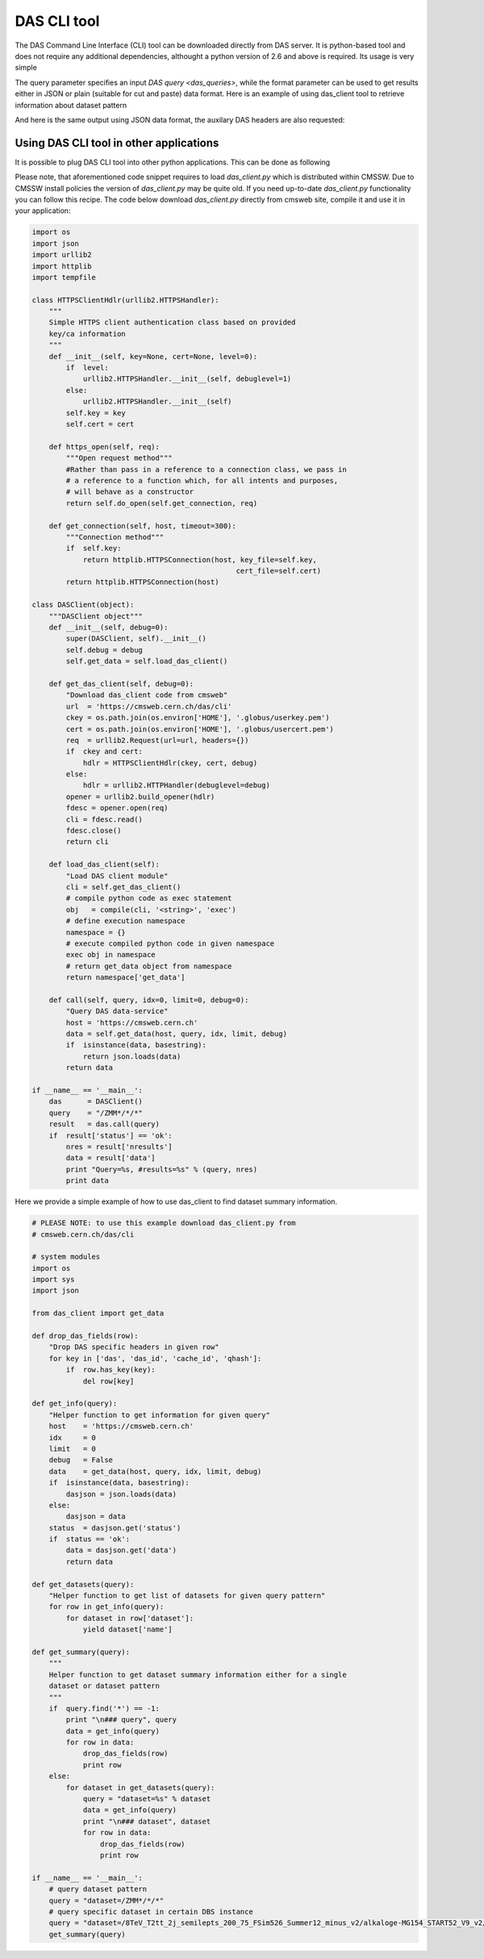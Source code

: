 DAS CLI tool
============
The DAS Command Line Interface (CLI) tool can be downloaded directly from
DAS server. It is python-based tool and does not require any additional
dependencies, althought a python version of 2.6 and above is required.
Its usage is very simple

.. doctest::

    Usage: das_client.py [options]
    For more help please visit https://cmsweb.cern.ch/das/faq

    Options:
      -h, --help            show this help message and exit
      -v VERBOSE, --verbose=VERBOSE
                            verbose output
      --query=QUERY         specify query for your request
      --host=HOST           host name of DAS cache server, default is
                            https://cmsweb.cern.ch
      --idx=IDX             start index for returned result set, aka pagination,
                            use w/ limit (default is 0)
      --limit=LIMIT         number of returned results (default is 10), use
                            --limit=0 to show all results
      --format=FORMAT       specify return data format (json or plain), default
                            plain.
      --threshold=THRESHOLD
                            query waiting threshold in sec, default is 5 minutes
      --key=CKEY            specify private key file name
      --cert=CERT           specify private certificate file name
      --retry=RETRY         specify number of retries upon busy DAS server message
      --das-headers         show DAS headers in JSON format
      --base=BASE           specify power base for size_format, default is 10 (can
                            be 2)

The query parameter specifies an input `DAS query <das_queries>`, while the format parameter
can be used to get results either in JSON or plain (suitable for cut and paste)
data format. Here is an example of using das_client tool to retrieve information about
dataset pattern

.. doctest::

    python das_client.py --query="dataset=/ZMM*/*/*"

    Showing 1-10 out of 2 results, for more results use --idx/--limit options

    /ZMM_14TeV/Summer12-DESIGN42_V17_SLHCTk-v1/GEN-SIM
    /ZMM/Summer11-DESIGN42_V11_428_SLHC1-v1/GEN-SIM

And here is the same output using JSON data format, the auxilary DAS headers are
also requested:

.. doctest::

    python das_client.py --query="dataset=/ZMM*/*/*" --format=JSON --das-headers


    {'apilist': ['das_core', 'fakeDatasetPattern'],
     'ctime': 0.0015709400177,
     'data': [{'_id': '523dcd7f0ec3dc12198a44c5',
               'cache_id': ['523dcd7f0ec3dc12198a44c3'],
               'das': {'api': ['fakeDatasetPattern'],
                       'condition_keys': ['dataset.name'],
                       'expire': 1379782315.848377,
                       'instance': 'cms_dbs_prod_global',
                       'primary_key': 'dataset.name',
                       'record': 1,
                       'services': [{'dbs': ['dbs']}],
                       'system': ['dbs'],
                       'ts': 1379782015.863179},
               'das_id': ['523dcd7d0ec3dc12198a4498'],
               'dataset': [{'created_by': '/DC=ch/DC=cern/OU=computers/CN=wmagent/vocms216.cern.ch',
                            'creation_time': '2012-02-24 01:40:40',
                            'datatype': 'mc',
                            'modification_time': '2012-02-29 21:25:52',
                            'modified_by': '/DC=org/DC=doegrids/OU=People/CN=Alan Malta Rodrigues 4861',
                            'name': '/ZMM_14TeV/Summer12-DESIGN42_V17_SLHCTk-v1/GEN-SIM',
                            'status': 'VALID',
                            'tag': 'DESIGN42_V17::All'}],
               'qhash': 'e5ced95dd57a5cfe1a3126a22a85a301'},
              {'_id': '523dcd7f0ec3dc12198a44c6',
               'cache_id': ['523dcd7f0ec3dc12198a44c4'],
               'das': {'api': ['fakeDatasetPattern'],
                       'condition_keys': ['dataset.name'],
                       'expire': 1379782315.848377,
                       'instance': 'cms_dbs_prod_global',
                       'primary_key': 'dataset.name',
                       'record': 1,
                       'services': [{'dbs': ['dbs']}],
                       'system': ['dbs'],
                       'ts': 1379782015.863179},
               'das_id': ['523dcd7d0ec3dc12198a4498'],
               'dataset': [{'created_by': 'cmsprod@cmsprod01.hep.wisc.edu',
                            'creation_time': '2011-12-29 17:47:25',
                            'datatype': 'mc',
                            'modification_time': '2012-01-05 17:40:17',
                            'modified_by': '/DC=org/DC=doegrids/OU=People/CN=Ajit Kumar Mohapatra 867118',
                            'name': '/ZMM/Summer11-DESIGN42_V11_428_SLHC1-v1/GEN-SIM',
                            'status': 'VALID',
                            'tag': 'DESIGN42_V11::All'}],
               'qhash': 'e5ced95dd57a5cfe1a3126a22a85a301'}],
     'incache': True,
     'mongo_query': {'fields': ['dataset'],
                     'instance': 'cms_dbs_prod_global',
                     'spec': {'dataset.name': '/ZMM*/*/*'}},
     'nresults': 2,
     'status': 'ok',
     'timestamp': 1379782017.68}

Using DAS CLI tool in other applications
++++++++++++++++++++++++++++++++++++++++

It is possible to plug DAS CLI tool into other python applications. This can be
done as following

.. doctest::

   from das_client import get_data

   # invoke DAS CLI call for given host/query
   # host: hostname of DAS server, e.g. https://cmsweb.cern.ch
   # query: DAS query, e.g. dataset=/ZMM*/*/*
   # idx: start index for pagination, e.g. 0
   # limit: end index for pagination, e.g. 10, put 0 to get all results
   # debug: True/False flag to get more debugging information
   # threshold: 300 sec, is a default threshold to wait for DAS response
   # ckey=None, cert=None are parameters which you can used to pass around
   # your GRID credentials
   # das_headers: True/False flag to get DAS headers, default is True

   # please note that prior 1.9.X release the return type is str
   # while from 1.9.X and on the return type is JSON

   data = get_data(host, query, idx, limit, debug, threshold=300, ckey=None,
   cert=None, das_headers=True)

Please note, that aforementioned code snippet requires to load `das_client.py`
which is distributed within CMSSW. Due to CMSSW install policies the version of
`das_client.py` may be quite old. If you need up-to-date `das_client.py`
functionality you can follow this recipe. The code below download
`das_client.py` directly from cmsweb site, compile it and use it in your
application:

.. code::

    import os
    import json
    import urllib2
    import httplib
    import tempfile

    class HTTPSClientHdlr(urllib2.HTTPSHandler):
        """
        Simple HTTPS client authentication class based on provided
        key/ca information
        """
        def __init__(self, key=None, cert=None, level=0):
            if  level:
                urllib2.HTTPSHandler.__init__(self, debuglevel=1)
            else:
                urllib2.HTTPSHandler.__init__(self)
            self.key = key
            self.cert = cert

        def https_open(self, req):
            """Open request method"""
            #Rather than pass in a reference to a connection class, we pass in
            # a reference to a function which, for all intents and purposes,
            # will behave as a constructor
            return self.do_open(self.get_connection, req)

        def get_connection(self, host, timeout=300):
            """Connection method"""
            if  self.key:
                return httplib.HTTPSConnection(host, key_file=self.key,
                                                    cert_file=self.cert)
            return httplib.HTTPSConnection(host)

    class DASClient(object):
        """DASClient object"""
        def __init__(self, debug=0):
            super(DASClient, self).__init__()
            self.debug = debug
            self.get_data = self.load_das_client()

        def get_das_client(self, debug=0):
            "Download das_client code from cmsweb"
            url  = 'https://cmsweb.cern.ch/das/cli'
            ckey = os.path.join(os.environ['HOME'], '.globus/userkey.pem')
            cert = os.path.join(os.environ['HOME'], '.globus/usercert.pem')
            req  = urllib2.Request(url=url, headers={})
            if  ckey and cert:
                hdlr = HTTPSClientHdlr(ckey, cert, debug)
            else:
                hdlr = urllib2.HTTPHandler(debuglevel=debug)
            opener = urllib2.build_opener(hdlr)
            fdesc = opener.open(req)
            cli = fdesc.read()
            fdesc.close()
            return cli

        def load_das_client(self):
            "Load DAS client module"
            cli = self.get_das_client()
            # compile python code as exec statement
            obj   = compile(cli, '<string>', 'exec')
            # define execution namespace
            namespace = {}
            # execute compiled python code in given namespace
            exec obj in namespace
            # return get_data object from namespace
            return namespace['get_data']

        def call(self, query, idx=0, limit=0, debug=0):
            "Query DAS data-service"
            host = 'https://cmsweb.cern.ch'
            data = self.get_data(host, query, idx, limit, debug)
            if  isinstance(data, basestring):
                return json.loads(data)
            return data

    if __name__ == '__main__':
        das      = DASClient()
        query    = "/ZMM*/*/*"
        result   = das.call(query)
        if  result['status'] == 'ok':
            nres = result['nresults']
            data = result['data']
            print "Query=%s, #results=%s" % (query, nres)
            print data

Here we provide a simple example of how to use das_client to find dataset
summary information.

.. code::

    # PLEASE NOTE: to use this example download das_client.py from
    # cmsweb.cern.ch/das/cli

    # system modules
    import os
    import sys
    import json

    from das_client import get_data

    def drop_das_fields(row):
        "Drop DAS specific headers in given row"
        for key in ['das', 'das_id', 'cache_id', 'qhash']:
            if  row.has_key(key):
                del row[key]

    def get_info(query):
        "Helper function to get information for given query"
        host    = 'https://cmsweb.cern.ch'
        idx     = 0
        limit   = 0
        debug   = False
        data    = get_data(host, query, idx, limit, debug)
        if  isinstance(data, basestring):
            dasjson = json.loads(data)
        else:
            dasjson = data
        status  = dasjson.get('status')
        if  status == 'ok':
            data = dasjson.get('data')
            return data

    def get_datasets(query):
        "Helper function to get list of datasets for given query pattern"
        for row in get_info(query):
            for dataset in row['dataset']:
                yield dataset['name']

    def get_summary(query):
        """
        Helper function to get dataset summary information either for a single
        dataset or dataset pattern
        """
        if  query.find('*') == -1:
            print "\n### query", query
            data = get_info(query)
            for row in data:
                drop_das_fields(row)
                print row
        else:
            for dataset in get_datasets(query):
                query = "dataset=%s" % dataset
                data = get_info(query)
                print "\n### dataset", dataset
                for row in data:
                    drop_das_fields(row)
                    print row

    if __name__ == '__main__':
        # query dataset pattern
        query = "dataset=/ZMM*/*/*"
        # query specific dataset in certain DBS instance
        query = "dataset=/8TeV_T2tt_2j_semilepts_200_75_FSim526_Summer12_minus_v2/alkaloge-MG154_START52_V9_v2/USER instance=cms_dbs_ph_analysis_02"
        get_summary(query)
